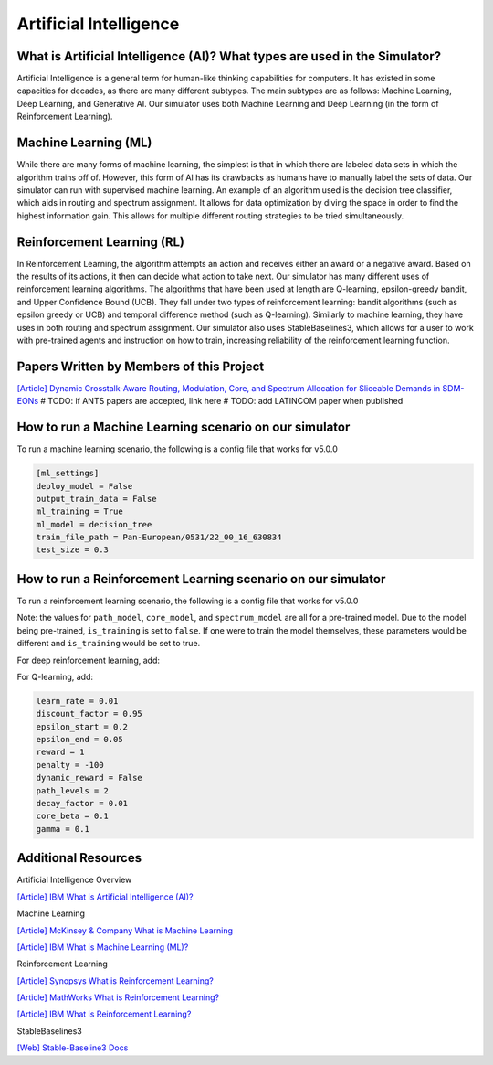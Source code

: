 Artificial Intelligence
=======================

What is Artificial Intelligence (AI)? What types are used in the Simulator?
---------------------------------------------------------------------------
Artificial Intelligence is a general term for human-like thinking capabilities for computers. It has existed in some
capacities for decades, as there are many different subtypes. The main subtypes are as follows: Machine Learning, Deep
Learning, and Generative AI. Our simulator uses both Machine Learning and Deep Learning (in the form of Reinforcement
Learning).

Machine Learning (ML)
---------------------
While there are many forms of machine learning, the simplest is that in which there are labeled data sets in which the
algorithm trains off of. However, this form of AI has its drawbacks as humans have to manually label the sets of data.
Our simulator can run with supervised machine learning. An example of an algorithm used is the decision tree classifier,
which aids in routing and spectrum assignment. It allows for data optimization by diving the space in order to find the
highest information gain. This allows for multiple different routing strategies to be tried simultaneously.

Reinforcement Learning (RL)
---------------------------
In Reinforcement Learning, the algorithm attempts an action and receives either an award or a negative award. Based on
the results of its actions, it then can decide what action to take next.
Our simulator has many different uses of reinforcement learning algorithms. The algorithms that have been used at length
are Q-learning, epsilon-greedy bandit, and Upper Confidence Bound (UCB). They fall under two types of reinforcement
learning: bandit algorithms (such as epsilon greedy or UCB) and temporal difference method (such as Q-learning).
Similarly to machine learning, they have uses in both routing and spectrum assignment.
Our simulator also uses StableBaselines3, which allows for a user to work with pre-trained agents and instruction on
how to train, increasing reliability of the reinforcement learning function.

Papers Written by Members of this Project
-----------------------------------------
`[Article] Dynamic Crosstalk-Aware Routing, Modulation, Core, and Spectrum Allocation for Sliceable Demands in SDM-EONs
<https://doi.org/10.1109/LANMAN61958.2024.10621885>`_
# TODO: if ANTS papers are accepted, link here
# TODO: add LATINCOM paper when published

How to run a Machine Learning scenario on our simulator
-------------------------------------------------------
To run a machine learning scenario, the following is a config file that works for v5.0.0

.. code-block:: python

    [ml_settings]
    deploy_model = False
    output_train_data = False
    ml_training = True
    ml_model = decision_tree
    train_file_path = Pan-European/0531/22_00_16_630834
    test_size = 0.3

How to run a Reinforcement Learning scenario on our simulator
-------------------------------------------------------------
To run a reinforcement learning scenario, the following is a config file that works for v5.0.0

Note: the values for ``path_model``, ``core_model``, and ``spectrum_model`` are all for a pre-trained model. Due to the
model being pre-trained, ``is_training`` is set to ``false``. If one were to train the model themselves, these
parameters would be different and ``is_training`` would be set to true.

.. code-block:: python
    [rl_settings]
    device = cpu
    optimize = False
    is_training = False
    path_algorithm = ucb_bandit
    path_model = greedy_bandit/NSFNet/0617/16_47_22_694727/state_vals_e750.0_routes_c4.json
    core_algorithm = first_fit
    core_model = greedy_bandit/NSFNet/0617/16_57_13_315030/state_vals_e750.0_cores_c4.json
    spectrum_algorithm = first_fit
    spectrum_model = ppo/NSFNet/0512/12_57_55_484293

For deep reinforcement learning, add:

.. code-block:: python
    render_mode = None
    super_channel_space = 3

For Q-learning, add:

.. code-block:: python

    learn_rate = 0.01
    discount_factor = 0.95
    epsilon_start = 0.2
    epsilon_end = 0.05
    reward = 1
    penalty = -100
    dynamic_reward = False
    path_levels = 2
    decay_factor = 0.01
    core_beta = 0.1
    gamma = 0.1


Additional Resources
--------------------
Artificial Intelligence Overview

`[Article] IBM What is Artificial Intelligence (AI)?
<https://www.ibm.com/topics/artificial-intelligence>`_

Machine Learning

`[Article] McKinsey & Company What is Machine Learning
<https://www.mckinsey.com/featured-insights/mckinsey-explainers/what-is-machine-learning>`_

`[Article] IBM What is Machine Learning (ML)?
<https://www.ibm.com/topics/machine-learning>`_

Reinforcement Learning

`[Article] Synopsys What is Reinforcement Learning?
<https://www.synopsys.com/glossary/what-is-reinforcement-learning.html>`_

`[Article] MathWorks What is Reinforcement Learning?
<https://www.mathworks.com/discovery/reinforcement-learning.html>`_

`[Article] IBM What is Reinforcement Learning?
<https://www.ibm.com/topics/reinforcement-learning>`_

StableBaselines3

`[Web] Stable-Baseline3 Docs
<https://stable-baselines3.readthedocs.io/en/master/index.html>`_
